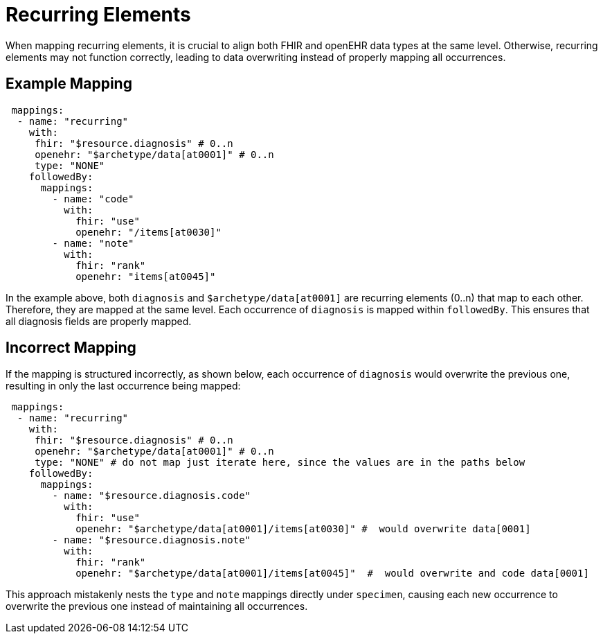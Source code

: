 = Recurring Elements
:navtitle: Recurrence

When mapping recurring elements, it is crucial to align both FHIR and openEHR data types
at the same level. Otherwise, recurring elements may not function correctly, leading to
data overwriting instead of properly mapping all occurrences.

== Example Mapping

[source,yaml]
----
 mappings:
  - name: "recurring"
    with:
     fhir: "$resource.diagnosis" # 0..n
     openehr: "$archetype/data[at0001]" # 0..n
     type: "NONE"
    followedBy:
      mappings:
        - name: "code"
          with:
            fhir: "use"
            openehr: "/items[at0030]"
        - name: "note"
          with:
            fhir: "rank"
            openehr: "items[at0045]"
----

In the example above, both `diagnosis` and
`$archetype/data[at0001]` are recurring elements (0..n) that map to each other.
Therefore, they are mapped at the same level. Each occurrence of `diagnosis` is mapped within `followedBy`.
This ensures that all diagnosis fields are properly mapped.

== Incorrect Mapping

If the mapping is structured incorrectly, as shown below, each occurrence of `diagnosis` would
overwrite the previous one, resulting in only the last occurrence being mapped:

[source,yaml]
----
 mappings:
  - name: "recurring"
    with:
     fhir: "$resource.diagnosis" # 0..n
     openehr: "$archetype/data[at0001]" # 0..n
     type: "NONE" # do not map just iterate here, since the values are in the paths below
    followedBy:
      mappings:
        - name: "$resource.diagnosis.code"
          with:
            fhir: "use"
            openehr: "$archetype/data[at0001]/items[at0030]" #  would overwrite data[0001]
        - name: "$resource.diagnosis.note"
          with:
            fhir: "rank"
            openehr: "$archetype/data[at0001]/items[at0045]"  #  would overwrite and code data[0001]
----

This approach mistakenly nests the `type` and `note` mappings directly under `specimen`, causing
each new occurrence to overwrite the previous one instead of maintaining all occurrences.


